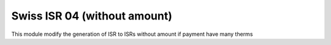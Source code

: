 =============================
Swiss ISR 04 (without amount)
=============================
This module modify the generation of ISR to
ISRs without amount if payment have many therms
